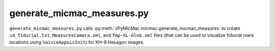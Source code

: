 generate_micmac_measures.py
=================================

``generate_micmac_measures.py`` calls :py:meth:`sPyMicMac.micmac.generate_micmac_measures` to create ``id_fiducial.txt``,
``MeasuresCamera.xml``, and ``Tmp-SL-Glob.xml`` files (that can be used to visualize fiducial mark locations
using ``SaisieAppuisInit``) for KH-9 Hexagon images.

.. argparse::
   :filename: ../bin/generate_micmac_measures.py
   :func: _argparser
   :prog: generate_micmac_measures.py
